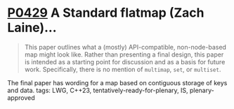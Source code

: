 * [[https://wg21.link/p0429][P0429]] A Standard flatmap (Zach Laine)...
:PROPERTIES:
:CUSTOM_ID: p0429r6-a-standard-flatmap-zach-laine
:END:
#+begin_quote
This paper outlines what a (mostly) API-compatible, non-node-based map might
look like. Rather than presenting a final design, this paper is intended as a
starting point for discussion and as a basis for future work. Specifically,
there is no mention of ~multimap~, ~set~, or ~multiset~.
#+end_quote

The final paper has wording for a map based on contiguous storage of keys and data.
tags: LWG, C++23, tentatively-ready-for-plenary, IS, plenary-approved
